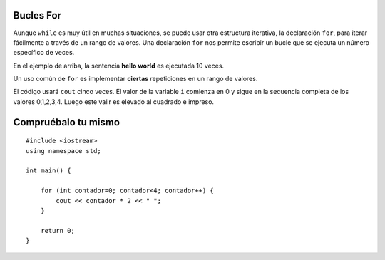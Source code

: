 Bucles For 
=========

Aunque ``while`` es muy útil en muchas situaciones, 
se puede usar otra estructura iterativa, la declaración ``for``, para iterar fácilmente a 
través de un rango de valores. Una declaración ``for`` nos permite escribir un bucle que se 
ejecuta un número específico de veces.

.. activecode:: ForLoopIterations
   :language: cpp
   :sourcefile: ForLoopIterations.cpp

   #include <iostream>
   using namespace std;

   int main() {
      for (int i = 0; i < 10; i++){
            cout << i << "hola mundo" << endl;
       }
    }



En el ejemplo de arriba, la sentencia **hello world** es ejecutada 10 veces. 

Un uso común de ``for`` es implementar **ciertas** repeticiones en un rango de valores.

.. activecode:: rangeForLoop1
   :language: cpp

   #include <iostream>
   using namespace std;

    // eleva al cuadrado los números en el rango 5
    // por ejemplo: 0*0, 1*1, 2*2 ...
    int main() {
        for (int i=0; i<5; i++) {
            cout << i*i << " ";
        }

        return 0;
    }



El código usará ``cout`` cinco veces. El valor de la variable ``i`` comienza en 0 y sigue en la secuencia
completa de los valores 0,1,2,3,4. Luego este valir es elevado al cuadrado e impreso. 

Compruébalo tu mismo 
==============

::

    #include <iostream>
    using namespace std;

    int main() {

        for (int contador=0; contador<4; contador++) {
            cout << contador * 2 << " ";
        }

        return 0;
    }

.. mchoice:: mc_forloop
  :answer_a: 0 2 4 6
  :answer_b: 0 0 0 0
  :answer_c: Error de tiempo de ejecución
  :answer_d: 0 1 2 3
  :answer_e: todos los anteriores
  :correct: a
  :feedback_a: Buen trabajo!
  :feedback_b: No del todo, revise la operación que ocurre en la línea que imprime.
  :feedback_c: No del todo, revise el bucle for.
  :feedback_d: No del todo, revise la operación que ocurre en la línea que imprime.

  Usando el código anterior, seleccione la respuesta que debería aparecer.
